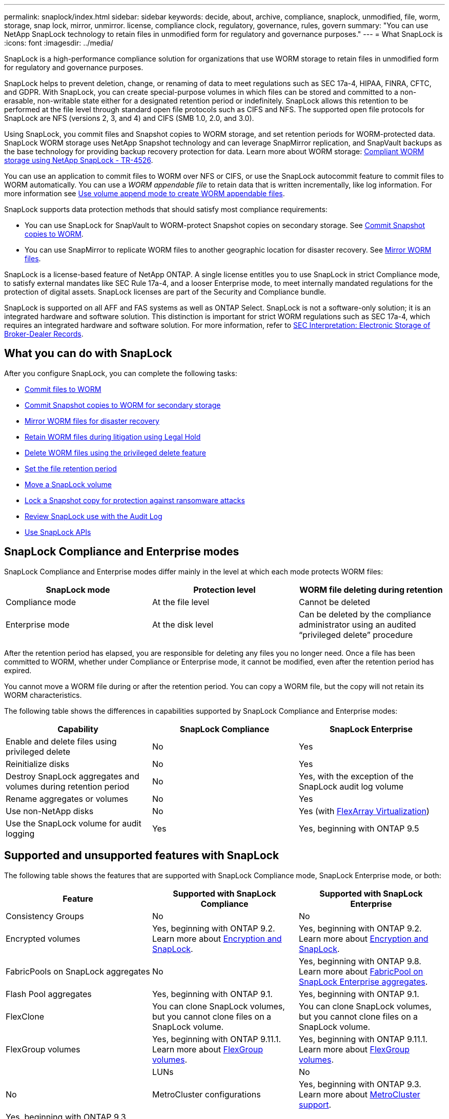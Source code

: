 ---
permalink: snaplock/index.html
sidebar: sidebar
keywords: decide, about, archive, compliance, snaplock, unmodified, file, worm, storage, snap lock, mirror, unmirror. license, compliance clock, regulatory, governance, rules, govern
summary: "You can use NetApp SnapLock technology to retain files in unmodified form for regulatory and governance purposes."
---
= What SnapLock is
:icons: font
:imagesdir: ../media/

[.lead]
SnapLock is a high-performance compliance solution for organizations that use WORM storage to retain files in unmodified form for regulatory and governance purposes. 

SnapLock helps to prevent deletion, change, or renaming of data to meet regulations such as SEC 17a-4, HIPAA, FINRA, CFTC, and GDPR. With SnapLock, you can create special-purpose volumes in which files can be stored and committed to a non-erasable, non-writable state either for a designated retention period or indefinitely. SnapLock allows this retention to be performed at the file level through standard open file protocols such as CIFS and NFS. The supported open file protocols for SnapLock are NFS (versions 2, 3, and 4) and CIFS (SMB 1.0, 2.0, and 3.0).

Using SnapLock, you commit files and Snapshot copies to WORM storage, and set retention periods for WORM-protected data. SnapLock WORM storage uses NetApp Snapshot technology and can leverage SnapMirror replication, and SnapVault backups as the base technology for providing backup recovery protection for data.
Learn more about WORM storage: link:https://www.netapp.com/pdf.html?item=/media/6158-tr4526pdf.pdf[Compliant WORM storage using NetApp SnapLock - TR-4526].

You can use an application to commit files to WORM over NFS or CIFS, or use the SnapLock autocommit feature to commit files to WORM automatically. You can use a _WORM appendable file_ to retain data that is written incrementally, like log information. For more information see link:https://docs.netapp.com/us-en/ontap/snaplock/volume-append-mode-create-worm-appendable-files-task.html[Use volume append mode to create WORM appendable files].

SnapLock supports data protection methods that should satisfy most compliance requirements:

* You can use SnapLock for SnapVault to WORM-protect Snapshot copies on secondary storage. See link:https://docs.netapp.com/us-en/ontap/snaplock/commit-snapshot-copies-worm-concept.html[Commit Snapshot copies to WORM].

* You can use SnapMirror to replicate WORM files to another geographic location for disaster recovery. See link:https://docs.netapp.com/us-en/ontap/snaplock/mirror-worm-files-task.html[Mirror WORM files].

SnapLock is a license-based feature of NetApp ONTAP. A single license entitles you to use SnapLock in strict Compliance mode, to satisfy external mandates like SEC Rule 17a-4, and a looser Enterprise mode, to meet internally mandated regulations for the protection of digital assets. SnapLock licenses are part of the Security and Compliance bundle. 

SnapLock is supported on all AFF and FAS systems as well as ONTAP Select. SnapLock is not a software-only solution; it is an integrated hardware and software solution. This distinction is important for strict WORM regulations such as SEC 17a-4, which requires an integrated hardware and software solution. For more information, refer to link:https://www.sec.gov/rules/interp/34-47806.htm[SEC Interpretation: Electronic Storage of Broker-Dealer Records].

== What you can do with SnapLock

After you configure SnapLock, you can complete the following tasks:

* link:https://docs.netapp.com/us-en/ontap/snaplock/commit-files-worm-state-manual-task.html[Commit files to WORM]
* link:https://docs.netapp.com/us-en/ontap/snaplock/commit-snapshot-copies-worm-concept.html[Commit Snapshot copies to WORM for secondary storage] 
* link:https://docs.netapp.com/us-en/ontap/snaplock/mirror-worm-files-task.html[Mirror WORM files for disaster recovery] 
* link:https://docs.netapp.com/us-en/ontap/snaplock/hold-tamper-proof-files-indefinite-period-task.html[Retain WORM files during litigation using Legal Hold] 
* link:https://docs.netapp.com/us-en/ontap/snaplock/delete-worm-files-concept.html[Delete WORM files using the privileged delete feature]
* link:https://docs.netapp.com/us-en/ontap/snaplock/set-retention-period-task.html[Set the file retention period]
* link:https://docs.netapp.com/us-en/ontap/snaplock/move-snaplock-volume-concept.html[Move a SnapLock volume]
* link:https://docs.netapp.com/us-en/ontap/snaplock/snapshot-lock-concept.html[Lock a Snapshot copy for protection against ransomware attacks]
* link:https://docs.netapp.com/us-en/ontap/snaplock/create-audit-log-task.html[Review SnapLock use with the Audit Log] 
* link:https://docs.netapp.com/us-en/ontap/snaplock/snaplock-apis-reference.html[Use SnapLock APIs]


== SnapLock Compliance and Enterprise modes

SnapLock Compliance and Enterprise modes differ mainly in the level at which each mode protects WORM files:

|===

h| SnapLock mode  h| Protection level h| WORM file deleting during retention

a|
Compliance  mode
a|
At the file level
a|
Cannot be deleted

a|
Enterprise mode
a|
At the disk level
a|
Can be deleted by the compliance administrator using an audited “privileged delete” procedure
|===

After the retention period has elapsed, you are responsible for deleting any files you no longer need. Once a file has been committed to WORM, whether under Compliance or Enterprise mode, it cannot be modified, even after the retention period has expired.

You cannot move a WORM file during or after the retention period. You can copy a WORM file, but the copy will not retain its WORM characteristics.

The following table shows the differences in capabilities supported by SnapLock Compliance and Enterprise modes:

|===

h| Capability h| SnapLock Compliance h| SnapLock Enterprise

a|
Enable and delete files using privileged delete
a|
No
a|
Yes
a|
Reinitialize disks
a|
No
a|
Yes
a|
Destroy SnapLock aggregates and volumes during retention period
a|
No
a|
Yes, with the exception of the SnapLock audit log volume
a|
Rename aggregates or volumes
a|
No
a|
Yes
a|
Use non-NetApp disks

a|
No
a|
Yes (with link:https://docs.netapp.com/us-en/ontap-flexarray/index.html[FlexArray Virtualization^])
a|
Use the SnapLock volume for audit logging
a|
Yes
a|
Yes, beginning with ONTAP 9.5
|===

== Supported and unsupported features with SnapLock

The following table shows the features that are supported with SnapLock Compliance mode, SnapLock Enterprise mode, or both:

|===

h| Feature h| Supported with SnapLock Compliance h| Supported with SnapLock Enterprise

a|
Consistency Groups
a|
No
a|
No

a|
Encrypted volumes
a|
Yes, beginning with ONTAP 9.2. Learn more about xref:Encryption[Encryption and SnapLock].
a|
Yes, beginning with ONTAP 9.2. Learn more about xref:Encryption[Encryption and SnapLock].

a|
FabricPools on SnapLock aggregates
a|
No
a|
Yes, beginning with ONTAP 9.8. Learn more about <<fabricpool>>.
a|
Flash Pool aggregates
a|
Yes, beginning with ONTAP 9.1.
a|
Yes, beginning with ONTAP 9.1.


a|
FlexClone
a|
You can clone SnapLock volumes, but you cannot clone files on a SnapLock volume.

a|
You can clone SnapLock volumes, but you cannot clone files on a SnapLock volume.

a|
FlexGroup volumes
a|
Yes, beginning with ONTAP 9.11.1. Learn more about <<flexgroup>>.
a|
Yes, beginning with ONTAP 9.11.1. Learn more about <<flexgroup>>.
a|

a|
LUNs
a|
No
a|
No

a|
MetroCluster configurations
a|
Yes, beginning with ONTAP 9.3. Learn more about <<mcc>>.
a|
Yes, beginning with ONTAP 9.3. Learn more about <<mcc>>.


a|
SAN
a|
No
a|
No

a|
Single-file SnapRestore
a|
No
a|
Yes

a|
SnapMirror Business Continuity
a|
No
a|
No

a|
SnapRestore
a|
No
a|
Yes

a|
SMTape
a|
No
a|
No

a|
SnapMirror Synchronous
a|
No
a|
No

a|
SSDs
a|
Yes, beginning with ONTAP 9.1.
a|
Yes, beginning with ONTAP 9.1.

a|
Storage efficiency features
a|
Yes, beginning with ONTAP 9.9.1. Learn more about xref:Storage efficiency[storage efficiency support].
a|
Yes, beginning with ONTAP 9.9.1. Learn more about xref:Storage efficiency[storage efficiency support].

|===

[[fabricpool]]
== FabricPool on SnapLock Enterprise aggregates

FabricPools are supported on SnapLock Enterprise aggregates beginning with ONTAP 9.8. However, your account team needs to open a product variance request documenting that you understand that FabricPool data tiered to a public or private cloud is no longer protected by SnapLock because a cloud admin can delete that data.
[NOTE]
====
Any data that FabricPool tiers to a public or private cloud is no longer protected by SnapLock because that data can be deleted by a cloud administrator.
====

[[flexgroup]]
== FlexGroup volumes

SnapLock supports FlexGroup volumes beginning with ONTAP 9.11.1; however, the following features are not supported:

* Legal-hold
* Event-based retention
* SnapLock for SnapVault (supported beginning with ONTAP 9.12.1)

You should also be aware of the following behaviors:

* The volume compliance clock (VCC) of a FlexGroup volume is determined by the VCC of the root constituent. All non-root constituents will have their VCC closely synced to the root VCC.
* SnapLock configuration properties are set only on the FlexGroup as a whole. Individual constituents cannot have different configuration properties, such as default retention time and autocommit period.

[[mcc, MetroCluster support]]
== MetroCluster support

SnapLock support in MetroCluster configurations differs between SnapLock Compliance mode and SnapLock Enterprise mode.

.SnapLock Compliance

* Beginning with ONTAP 9.3, SnapLock Compliance is supported on unmirrored MetroCluster aggregates.
* Beginning with ONTAP 9.3, SnapLock Compliance is supported on mirrored aggregates, but only if the aggregate is used to host SnapLock audit log volumes.
* SVM-specific SnapLock configurations can be replicated to primary and secondary sites using MetroCluster.

.SnapLock Enterprise

* Beginning with ONTAP 9, SnapLock Enterprise aggregates are supported.
* Beginning with ONTAP 9.3, SnapLock Enterprise aggregates with privileged delete are supported.
* SVM-specific SnapLock configurations can be replicated to both sites using MetroCluster.

.MetroCluster configurations and compliance clocks
MetroCluster configurations use two compliance clock mechanisms, the Volume Compliance Clock (VCC) and the System Compliance Clock (SCC). The VCC and SCC are available to all SnapLock configurations. When you create a new volume on a node, its VCC is initialized with the current value of the SCC on that node. After the volume is created, the volume and file retention time is always tracked with the VCC.

When a volume is replicated to another site, its VCC is also replicated. When a volume switchover occurs, from Site A to Site B, for example, the VCC continues to be updated on Site B while the SCC on Site A halts when Site A goes offline.

When Site A is brought back online and the volume switchback is performed, the Site A SCC clock restarts while the VCC of the volume continues to be updated. Because the VCC is continuously updated, regardless of switchover and switchback operations, the file retention times do not depend on SCC clocks and do not stretch.

== Storage efficiency

Beginning with ONTAP 9.9.1, SnapLock supports storage efficiency features, such as data compaction, cross-volume-deduplication, and adaptive compression for SnapLock volumes and aggregates. For more information about storage efficiency, see link:https://docs.netapp.com/us-en/ontap/volumes/index.html[Logical storage management overview with the CLI^].

== Encryption

ONTAP offers both software- and hardware-based encryption technologies for ensuring that data at rest cannot be read if the storage medium is repurposed, returned, misplaced, or stolen.

*Disclaimer:* NetApp cannot guarantee that SnapLock-protected WORM files on self-encrypting drives or volumes will be retrievable if the authentication key is lost or if the number of failed authentication attempts exceeds the specified limit and results in the drive being permanently locked. You are responsible for ensuring against authentication failures.

[NOTE]
====
Beginning with ONTAP 9.2, encrypted volumes are supported on SnapLock aggregates.
====

== 7-Mode Transition

You can migrate SnapLock volumes from 7-Mode to ONTAP by using the Copy-Based Transition (CBT) feature of the 7-Mode Transition Tool. The SnapLock mode of the destination volume, Compliance or Enterprise, must match the SnapLock mode of the source volume. You cannot use Copy-Free Transition (CFT) to migrate SnapLock volumes.



// 2022-Oct-10, ONTAPDOC-662
// 09 DEC 2021, BURT 1430515
// 2022-3-24, Jira IE-521
// 2022-4-24, split up SnapLock mode difference and supported features
// 2022-5-5, issue 478
// 2022-5-6, customer feedback regarding audit logs
// 2022-5-9, issue 490
// 2022-8-3, issue 600 




// image::../media/workflow-for-files.gif[]

//2021-11-22, ONTAP repo issue 248

// This is the correct link for the 9.1 to 9.0 downgrade process.  Do not point to the SM content for this procedure; aherbin; 23-Sept-2021

// 09 DEC 2021, BURT 1430515
// 10 JAN 2022, BURT 1448684